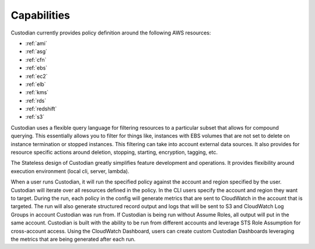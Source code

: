 Capabilities
------------

Custodian currently provides policy definition around the following
AWS resources:

- :ref:`ami`
- :ref:`asg`
- :ref:`cfn`
- :ref:`ebs`
- :ref:`ec2`
- :ref:`elb`
- :ref:`kms`
- :ref:`rds`
- :ref:`redshift`
- :ref:`s3`

Custodian uses a flexible query language for filtering resources to a
particular subset that allows for compound querying. This essentially allows you
to filter for things like, instances with EBS volumes that are not set to delete
on instance termination or stopped instances. This filtering can take into
account external data sources. It also provides for resource specific actions
around deletion, stopping, starting, encryption, tagging, etc.

The Stateless design of Custodian greatly simplifies feature development
and operations. It provides flexibility around execution environment (local cli,
server, lambda).

When a user runs Custodian, it will run the specified policy against the account
and region specified by the user. Custodian will iterate over all resources
defined in the policy. In the CLI users specify the account and region they want
to target. During the run, each policy in the config will generate metrics that
are sent to CloudWatch in the account that is targeted. The run will also
generate structured record output and logs that will be sent to S3 and
CloudWatch Log Groups in account Custodian was run from. If Custodian is being
run without Assume Roles, all output will put in the same account. Custodian
is built with the ability to be run from different accounts and leverage STS
Role Assumption for cross-account access. Using the CloudWatch Dashboard,
users can create custom Custodian Dashboards leveraging the metrics that are
being generated after each run.
